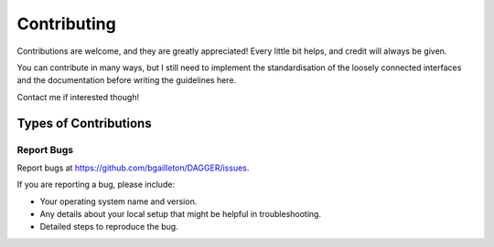 .. highlight:: shell

============
Contributing
============

Contributions are welcome, and they are greatly appreciated! Every little bit
helps, and credit will always be given.

You can contribute in many ways, but I still need to implement the standardisation of the loosely connected interfaces and the documentation before writing the guidelines here.

Contact me if interested though!

Types of Contributions
----------------------

Report Bugs
~~~~~~~~~~~

Report bugs at https://github.com/bgailleton/DAGGER/issues.

If you are reporting a bug, please include:

* Your operating system name and version.
* Any details about your local setup that might be helpful in troubleshooting.
* Detailed steps to reproduce the bug.
